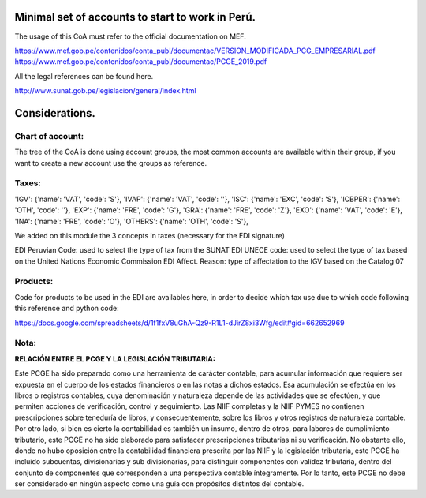 Minimal set of accounts to start to work in Perú.
=================================================

The usage of this CoA must refer to the official documentation on MEF.

https://www.mef.gob.pe/contenidos/conta_publ/documentac/VERSION_MODIFICADA_PCG_EMPRESARIAL.pdf
https://www.mef.gob.pe/contenidos/conta_publ/documentac/PCGE_2019.pdf

All the legal references can be found here.

http://www.sunat.gob.pe/legislacion/general/index.html

Considerations.
===============

Chart of account:
-----------------

The tree of the CoA is done using account groups, the most common accounts 
are available within their group, if you want to create a new account use 
the groups as reference. 

Taxes:
------

'IGV': {'name': 'VAT', 'code': 'S'},
'IVAP': {'name': 'VAT', 'code': ''},
'ISC': {'name': 'EXC', 'code': 'S'},
'ICBPER': {'name': 'OTH', 'code': ''},
'EXP': {'name': 'FRE', 'code': 'G'},
'GRA': {'name': 'FRE', 'code': 'Z'},
'EXO': {'name': 'VAT', 'code': 'E'},
'INA': {'name': 'FRE', 'code': 'O'},
'OTHERS': {'name': 'OTH', 'code': 'S'},

We added on this module the 3 concepts in taxes (necessary for the EDI
signature)

EDI Peruvian Code: used to select the type of tax from the SUNAT
EDI UNECE code: used to select the type of tax based on the United Nations
Economic Commission
EDI Affect. Reason: type of affectation to the IGV based on the Catalog 07

Products:
---------

Code for products to be used in the EDI are availables here, in order to decide
which tax use due to which code following this reference and python code:

https://docs.google.com/spreadsheets/d/1f1fxV8uGhA-Qz9-R1L1-dJirZ8xi3Wfg/edit#gid=662652969

**Nota:**
---------

**RELACIÓN ENTRE EL PCGE Y LA LEGISLACIÓN TRIBUTARIA:**

Este PCGE ha sido preparado como una herramienta de carácter contable, para acumular información que
requiere ser expuesta en el cuerpo de los estados financieros o en las notas a dichos estados. Esa acumulación se
efectúa en los libros o registros contables, cuya denominación y naturaleza depende de las actividades que se
efectúen, y que permiten acciones de verificación, control y seguimiento. Las NIIF completas y la NIIF PYMES no
contienen prescripciones sobre teneduría de libros, y consecuentemente, sobre los libros y otros registros
de naturaleza contable. Por otro lado, si bien es cierto la contabilidad es también un insumo, dentro de otros, para
labores de cumplimiento tributario, este PCGE no ha sido elaborado para satisfacer prescripciones tributarias ni su
verificación. No obstante ello, donde no hubo oposición entre la contabilidad financiera prescrita por las NIIF y
la legislación tributaria, este PCGE ha incluido subcuentas, divisionarias y sub divisionarias, para
distinguir componentes con validez tributaria, dentro del conjunto de componentes que corresponden a una
perspectiva contable íntegramente. Por lo tanto, este PCGE no debe ser considerado en ningún aspecto
como una guía con propósitos distintos del contable.
